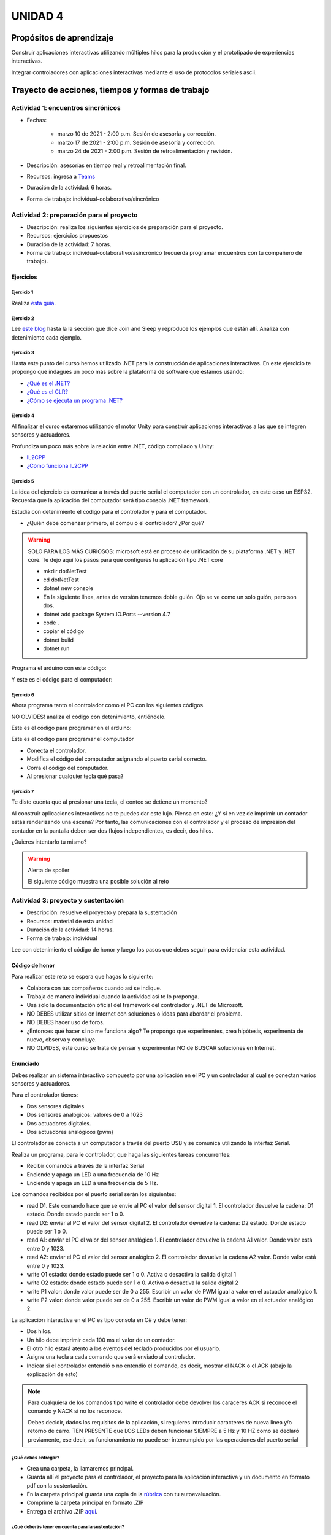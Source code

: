 UNIDAD 4
====================

Propósitos de aprendizaje
--------------------------

Construir aplicaciones interactivas utilizando múltiples hilos
para la producción y el prototipado de experiencias interactivas.

Integrar controladores con aplicaciones interactivas mediante
el uso de protocolos seriales ascii.


Trayecto de acciones, tiempos y formas de trabajo
---------------------------------------------------

Actividad 1: encuentros sincrónicos
^^^^^^^^^^^^^^^^^^^^^^^^^^^^^^^^^^^^^

* Fechas: 
  
    * marzo 10 de 2021 - 2:00 p.m. Sesión de asesoría y corrección.
    * marzo 17 de 2021 - 2:00 p.m. Sesión de asesoría y corrección.
    * marzo 24 de 2021 - 2:00 p.m. Sesión de retroalimentación y revisión.
    
* Descripción: asesorías en tiempo real y retroalimentación final.
* Recursos: ingresa a `Teams <https://teams.microsoft.com/l/team/19%3a919658982cb4457e85d706bad345b5dc%40thread.tacv2/conversations?groupId=16c098de-d737-4b8a-839d-8faf7400b06e&tenantId=618bab0f-20a4-4de3-a10c-e20cee96bb35>`__
* Duración de la actividad: 6 horas. 
* Forma de trabajo: individual-colaborativo/sincrónico

Actividad 2: preparación para el proyecto
^^^^^^^^^^^^^^^^^^^^^^^^^^^^^^^^^^^^^^^^^^

* Descripción: realiza los siguientes ejercicios de preparación para 
  el proyecto.
* Recursos: ejercicios propuestos
* Duración de la actividad: 7 horas. 
* Forma de trabajo: individual-colaborativo/asincrónico (recuerda programar
  encuentros con tu compañero de trabajo).

Ejercicios
############

Ejercicio 1
+++++++++++++

Realiza `esta guía <https://docs.google.com/presentation/d/1AyKBtJ3QKP-Qsuv8qFn9Azz4jPwjxEodjj5MLBXLy60/edit?usp=sharing>`__.

Ejercicio 2
+++++++++++++

Lee `este blog <http://www.albahari.com/threading/>`__ hasta la la sección que dice 
Join and Sleep y reproduce los ejemplos que están allí. Analiza con detenimiento cada
ejemplo.

Ejercicio 3
+++++++++++++

Hasta este punto del curso hemos utilizado .NET para la construcción de aplicaciones
interactivas. En este ejercicio te propongo que indagues un poco más sobre la plataforma
de software que estamos usando:

* `¿Qué es el .NET? <https://dotnettutorials.net/lesson/dotnet-framework/>`__
* `¿Qué es el CLR? <https://dotnettutorials.net/lesson/common-language-runtime-dotnet/>`__
* `¿Cómo se ejecuta un programa .NET? <https://dotnettutorials.net/lesson/dotnet-program-execution-process/>`__

Ejercicio 4
+++++++++++++

Al finalizar el curso estaremos utilizando el motor Unity para construir aplicaciones interactivas
a las que se integren sensores y actuadores.

Profundiza un poco más sobre la relación entre .NET, código compilado y Unity:

* `IL2CPP <https://docs.unity3d.com/Manual/IL2CPP.html>`__
* `¿Cómo funciona IL2CPP <https://docs.unity3d.com/Manual/IL2CPP.html>`__

Ejercicio 5
+++++++++++++

La idea del ejercicio es comunicar a través del puerto serial
el computador con un controlador, en este caso un ESP32. Recuerda que la 
aplicación del computador será tipo consola .NET framework.

Estudia con detenimiento el código para el controlador y para el computador.

* ¿Quién debe comenzar primero, el compu o el controlador? ¿Por qué?

.. warning::

  SOLO PARA LOS MÁS CURIOSOS: microsoft está en proceso de unificación
  de su plataforma .NET y .NET core. Te dejo aquí los pasos para que
  configures tu aplicación tipo .NET core

  * mkdir dotNetTest
  * cd dotNetTest
  * dotnet new console
  * En la siguiente línea, antes de versión tenemos doble guión. Ojo se ve como
    un solo guión, pero son dos.
  * dotnet add package System.IO.Ports --version 4.7
  * code .
  * copiar el código
  * dotnet build
  * dotnet run

Programa el arduino con este código:

.. code-block:: cpp
  :lineno-start: 1

  void setup() {
    Serial.begin(115200);
  }

  void loop() {
    if(Serial.available()){
      if(Serial.read() == '1'){
        Serial.print("Hello from ESP32");
      }
    }
  }

Y este es el código para el computador:

  .. code-block:: csharp
    :lineno-start: 1

    using System;
    using System.IO.Ports;

    namespace hello_serialport{
        class Program{
            static void Main(string[] args)
            {
              SerialPort _serialPort = new SerialPort();
              // Allow the user to set the appropriate properties.
              _serialPort.PortName = "/dev/ttyUSB0";
              _serialPort.BaudRate = 115200;
              _serialPort.DtrEnable = true;
              _serialPort.Open();
              byte[] data = {0x31};
              _serialPort.Write(data,0,1);
              byte[] buffer = new byte[20];

              while(true){
                  if(_serialPort.BytesToRead > 0){
                      _serialPort.Read(buffer,0,20);
                      Console.WriteLine(System.Text.Encoding.ASCII.GetString(buffer));
                      Console.ReadKey();
                      _serialPort.Write(data,0,1);
                  }
              }
            }
        }
    }

Ejercicio 6
+++++++++++++

Ahora programa tanto el controlador como el PC con los siguientes
códigos.

NO OLVIDES! analiza el código con detenimiento, entiéndelo.

Este es el código para programar en el arduino:

.. code-block:: cpp
  :lineno-start: 1

    void setup() {
      Serial.begin(115200);
    }

    void loop() {

      if(Serial.available()){
        if(Serial.read() == '1'){
          delay(1000);
          Serial.print("Hello from ESP32\n");
        }
      }
    }

Este es el código para programar el computador

.. code-block:: cpp
  :lineno-start: 1

    using System;
    using System.IO.Ports;
    using System.Threading;

    namespace serialTestBlock
    {
    class Program{
            static void Main(string[] args)
            {
                SerialPort _serialPort = new SerialPort();
                _serialPort.PortName = "/dev/ttyUSB0";
                _serialPort.BaudRate = 115200;
                _serialPort.DtrEnable = true;
                _serialPort.Open();

                byte[] data = {0x31};
                byte[] buffer = new byte[20];
                int counter = 0;

                while(true){
                    if(Console.KeyAvailable == true){
                        Console.ReadKey(true);
                        _serialPort.Write(data,0,1);
                        string message = _serialPort.ReadLine();
                        Console.WriteLine(message);
                    }
                    Console.WriteLine(counter);
                    counter = (counter + 1) % 100;
                    Thread.Sleep(100);
                } 
            }   
        }
    }

* Conecta el controlador.
* Modifica el código del computador asignando el puerto
  serial correcto.
* Corra el código del computador.
* Al presionar cualquier tecla qué pasa?

Ejercicio 7
+++++++++++++

Te diste cuenta que al presionar una tecla, el conteo se detiene
un momento?

Al construir aplicaciones interactivas no te puedes dar este lujo.
Piensa en esto: ¿Y si en vez de imprimir un contador estás
renderizando una escena? Por tanto, las comunicaciones con el
controlador y el proceso de impresión del contador en la pantalla deben
ser dos flujos independientes, es decir, dos hilos.

¿Quieres intentarlo tu mismo?

.. warning::
  Alerta de spoiler

  El siguiente código muestra una posible solución al reto

.. code-block:: csharp
  :lineno-start: 1

    using System;
    using System.IO.Ports;
    using System.Threading;

    namespace SerialTest
    {
        class Program
        {
            static void Main(string[] args)
            {

                int counter = 0;

                Thread t = new Thread(readKeyboard);
                t.Start();

                while (true)
                {
                    Console.WriteLine(counter);
                    counter = (counter + 1) % 100;
                    Thread.Sleep(100);
                }
            }

            static void readKeyboard()
            {

                SerialPort _serialPort = new SerialPort(); ;
                _serialPort.PortName = "COM4";
                _serialPort.BaudRate = 115200;
                _serialPort.DtrEnable = true;
                _serialPort.Open();

                byte[] data = { 0x31 };

                while (true) {     
                    if (Console.KeyAvailable == true)
                    {
                        Console.ReadKey(true);
                        _serialPort.Write(data, 0, 1);
                        string message = _serialPort.ReadLine();
                        Console.WriteLine(message);
                    }
                }
            }
        }
    }

Actividad 3: proyecto y sustentación
^^^^^^^^^^^^^^^^^^^^^^^^^^^^^^^^^^^^^^^

* Descripción: resuelve el proyecto y prepara la sustentación
* Recursos: material de esta unidad
* Duración de la actividad: 14 horas.
* Forma de trabajo: individual

Lee con detenimiento el código de honor y luego los pasos que
debes seguir para evidenciar esta actividad.

Código de honor
##################

Para realizar este reto se espera que hagas lo siguiente:

* Colabora con tus compañeros cuando así se indique.
* Trabaja de manera individual cuando la actividad así te lo
  proponga.
* Usa solo la documentación oficial del framework del controlador
  y .NET de Microsoft.
* NO DEBES utilizar sitios en Internet con soluciones o ideas para
  abordar el problema.
* NO DEBES hacer uso de foros.
* ¿Entonces qué hacer si no me funciona algo? Te propongo que
  experimentes, crea hipótesis, experimenta de nuevo, observa y concluye.
* NO OLVIDES, este curso se trata de pensar y experimentar NO de
  BUSCAR soluciones en Internet.

Enunciado
###########

Debes realizar un sistema interactivo compuesto por una aplicación en el PC y
un controlador al cual se conectan varios sensores y actuadores.

Para el controlador tienes:

* Dos sensores digitales
* Dos sensores analógicos: valores de 0 a 1023
* Dos actuadores digitales.
* Dos actuadores analógicos (pwm)

El controlador se conecta a un computador a través del puerto USB y se comunica 
utilizando la interfaz Serial.

Realiza un programa, para le controlador, que haga las siguientes tareas 
concurrentes:

* Recibir comandos a través de la interfaz Serial
* Enciende y apaga un LED a una frecuencia de 10 Hz
* Enciende y apaga un LED a una frecuencia de 5 Hz.

Los comandos recibidos por el puerto serial serán los siguientes:

* read D1. Este comando hace que se envíe al PC el valor del sensor digital 1. 
  El controlador devuelve la cadena:  D1 estado. Donde estado puede ser 1 o 0.

* read D2: enviar al PC el valor del sensor digital 2.  
  El controlador devuelve la cadena: D2 estado. Donde estado puede ser 1 o 0.

* read A1: enviar el PC el valor del sensor analógico 1.  
  El controlador devuelve la cadena A1 valor. Donde valor está entre 0 y 1023.

* read A2: enviar el PC el valor del sensor analógico 2. 
  El controlador devuelve la cadena A2 valor. Donde valor está entre 0 y 1023.

* write O1 estado: donde estado puede ser 1 o 0. 
  Activa o desactiva la salida digital 1 

* write O2 estado: donde estado puede ser 1 o 0. 
  Activa o desactiva la salida digital 2 

* write P1 valor: donde valor puede ser de 0 a 255. 
  Escribir un valor de PWM igual a valor en el actuador analógico 1. 

* write P2 valor: donde valor puede ser de 0 a 255. 
  Escribir un valor de PWM igual a valor en el actuador analógico 2.

La aplicación interactiva en el PC es tipo consola en C# y debe tener:

* Dos hilos.
* Un hilo debe imprimir cada 100 ms el valor de un contador.
* El otro hilo estará atento a los eventos del teclado producidos por el usuario.
* Asigne una tecla a cada comando que será enviado al controlador.
* Indicar si el controlador entendió o no entendió el comando, es decir,
  mostrar el NACK o el ACK (abajo la explicación de esto)

.. note::

  Para cualquiera de los comandos tipo write el controlador debe devolver los caraceres
  ACK si reconoce el comando y NACK si no los reconoce. 

  Debes decidir, dados los requisitos
  de la aplicación, si requieres introducir caracteres de nueva línea y/o retorno de carro. 
  TEN PRESENTE que LOS LEDs deben funcionar SIEMPRE a 5 Hz y 10 HZ como se declaró previamente, 
  ese decir, su funcionamiento no puede ser interrumpido por las operaciones del puerto serial


¿Qué debes entregar?
++++++++++++++++++++++

* Crea una carpeta, la llamaremos principal. 
* Guarda allí el proyecto para el controlador, el proyecto para la aplicación
  interactiva y un documento en formato pdf con la sustentación.
* En la carpeta principal guarda una copia de la `rúbrica <https://docs.google.com/spreadsheets/d/1MtSkyPv1LxwISHYPAlm8fDHAWm_o4yMrJsr3duF1chY/edit?usp=sharing>`__
  con tu autoevaluación.
* Comprime la carpeta principal en formato .ZIP
* Entrega el archivo .ZIP `aquí <https://auladigital.upb.edu.co/mod/assign/view.php?id=691981>`__.

¿Qué deberás tener en cuenta para la sustentación?
++++++++++++++++++++++++++++++++++++++++++++++++++++

* Realiza el documento teniendo en cuentas todas las consideraciones de la rúbrica
* Tus explicaciones deben ser claras, precisas y completas.
